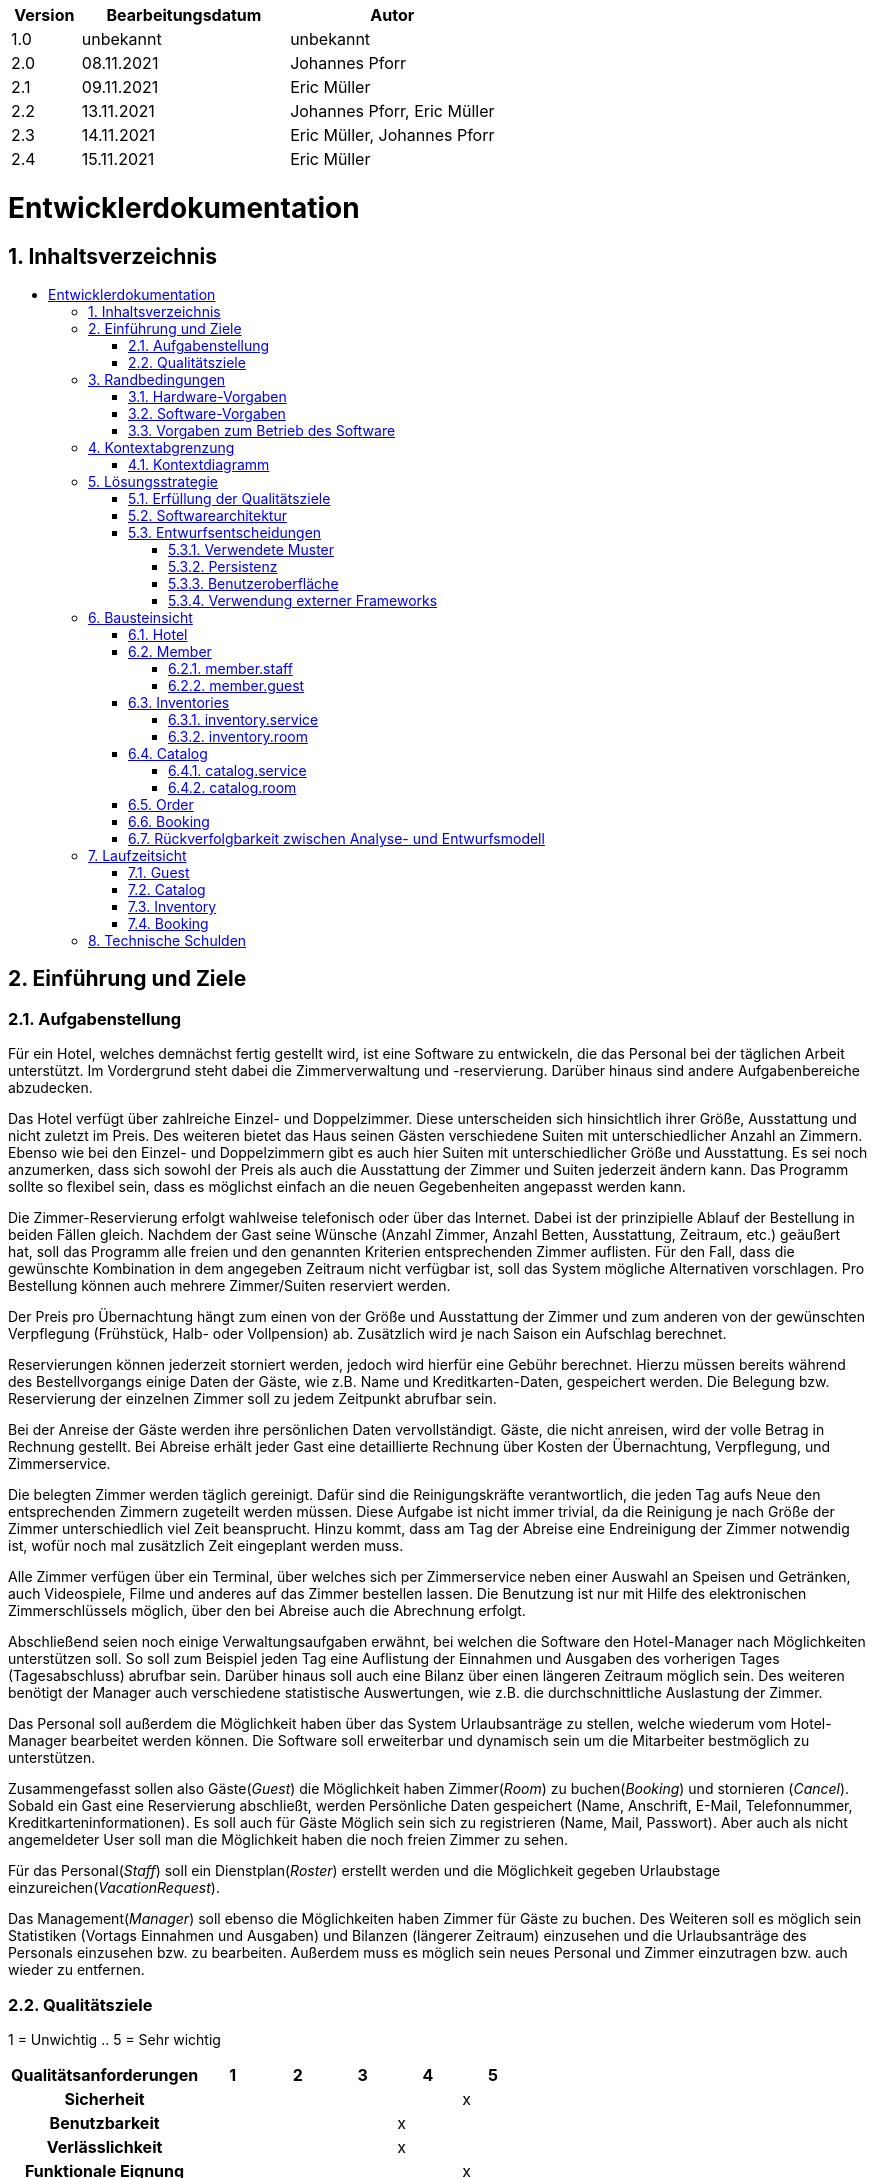 :toc:
:toclevels: 3
:toc-title:
:toc-placement!:
:sectanchors:
:numbered:

[options="header"]
[cols="1, 3, 3"]
|===
|Version | Bearbeitungsdatum   | Autor 
|1.0  |unbekannt  |unbekannt
|2.0  |08.11.2021 |Johannes Pforr
|2.1  |09.11.2021 |Eric Müller
|2.2  |13.11.2021 |Johannes Pforr, Eric Müller
|2.3  |14.11.2021 |Eric Müller, Johannes Pforr
|2.4  |15.11.2021 |Eric Müller
|===

= Entwicklerdokumentation

== Inhaltsverzeichnis
toc::[]

== Einführung und Ziele
=== Aufgabenstellung

Für ein Hotel, welches demnächst fertig gestellt wird, ist eine Software zu entwickeln, die das
Personal bei der täglichen Arbeit unterstützt. Im Vordergrund steht dabei die
Zimmerverwaltung und -reservierung. Darüber hinaus sind andere Aufgabenbereiche
abzudecken.

Das Hotel verfügt über zahlreiche Einzel- und Doppelzimmer. Diese unterscheiden sich
hinsichtlich ihrer Größe, Ausstattung und nicht zuletzt im Preis. Des weiteren bietet das Haus
seinen Gästen verschiedene Suiten mit unterschiedlicher Anzahl an Zimmern. Ebenso wie bei
den Einzel- und Doppelzimmern gibt es auch hier Suiten mit unterschiedlicher Größe und
Ausstattung. Es sei noch anzumerken, dass sich sowohl der Preis als auch die Ausstattung
der Zimmer und Suiten jederzeit ändern kann. Das Programm sollte so flexibel sein, dass es
möglichst einfach an die neuen Gegebenheiten angepasst werden kann.

Die Zimmer-Reservierung erfolgt wahlweise telefonisch oder über das Internet. Dabei ist der
prinzipielle Ablauf der Bestellung in beiden Fällen gleich. Nachdem der Gast seine Wünsche
(Anzahl Zimmer, Anzahl Betten, Ausstattung, Zeitraum, etc.) geäußert hat, soll das Programm
alle freien und den genannten Kriterien entsprechenden Zimmer auflisten. Für den Fall, dass
die gewünschte Kombination in dem angegeben Zeitraum nicht verfügbar ist, soll das System
mögliche Alternativen vorschlagen. Pro Bestellung können auch mehrere Zimmer/Suiten
reserviert werden.

Der Preis pro Übernachtung hängt zum einen von der Größe und Ausstattung der Zimmer und
zum anderen von der gewünschten Verpflegung (Frühstück, Halb- oder Vollpension) ab.
Zusätzlich wird je nach Saison ein Aufschlag berechnet.

Reservierungen können jederzeit storniert werden, jedoch wird hierfür eine Gebühr berechnet.
Hierzu müssen bereits während des Bestellvorgangs einige Daten der Gäste, wie z.B. Name
und Kreditkarten-Daten, gespeichert werden. Die Belegung bzw. Reservierung der einzelnen
Zimmer soll zu jedem Zeitpunkt abrufbar sein.

Bei der Anreise der Gäste werden ihre persönlichen Daten vervollständigt. Gäste, die nicht
anreisen, wird der volle Betrag in Rechnung gestellt. Bei Abreise erhält jeder Gast eine
detaillierte Rechnung über Kosten der Übernachtung, Verpflegung, und Zimmerservice.

Die belegten Zimmer werden täglich gereinigt. Dafür sind die Reinigungskräfte verantwortlich, die jeden Tag aufs Neue den
entsprechenden Zimmern zugeteilt werden müssen. Diese Aufgabe ist nicht immer trivial, da
die Reinigung je nach Größe der Zimmer unterschiedlich viel Zeit beansprucht. Hinzu kommt,
dass am Tag der Abreise eine Endreinigung der Zimmer notwendig ist, wofür noch mal
zusätzlich Zeit eingeplant werden muss.

Alle Zimmer verfügen über ein Terminal, über welches sich per Zimmerservice neben einer
Auswahl an Speisen und Getränken, auch Videospiele, Filme und anderes auf das Zimmer
bestellen lassen. Die Benutzung ist nur mit Hilfe des elektronischen Zimmerschlüssels
möglich, über den bei Abreise auch die Abrechnung erfolgt.

Abschließend seien noch einige Verwaltungsaufgaben erwähnt, bei welchen die Software den
Hotel-Manager nach Möglichkeiten unterstützen soll. So soll zum Beispiel jeden Tag eine
Auflistung der Einnahmen und Ausgaben des vorherigen Tages (Tagesabschluss) abrufbar
sein. Darüber hinaus soll auch eine Bilanz über einen längeren Zeitraum möglich sein. Des
weiteren benötigt der Manager auch verschiedene statistische Auswertungen, wie z.B. die
durchschnittliche Auslastung der Zimmer.

Das Personal soll außerdem die Möglichkeit haben über das System Urlaubsanträge zu
stellen, welche wiederum vom Hotel-Manager bearbeitet werden können.
Die Software soll erweiterbar und dynamisch sein um die Mitarbeiter bestmöglich zu
unterstützen. 

Zusammengefasst sollen also Gäste(_Guest_) die Möglichkeit haben Zimmer(_Room_) zu buchen(_Booking_) und stornieren (_Cancel_). Sobald ein Gast eine Reservierung abschließt, werden Persönliche Daten gespeichert (Name, Anschrift, E-Mail, Telefonnummer, Kreditkarteninformationen). Es soll auch für Gäste Möglich sein sich zu registrieren (Name, Mail, Passwort). Aber auch als nicht angemeldeter User soll man die Möglichkeit haben die noch freien Zimmer zu sehen.

Für das Personal(_Staff_) soll ein Dienstplan(_Roster_) erstellt werden und die Möglichkeit gegeben Urlaubstage einzureichen(_VacationRequest_).

Das Management(_Manager_) soll ebenso die Möglichkeiten haben Zimmer für Gäste zu buchen. Des Weiteren soll es möglich sein Statistiken (Vortags Einnahmen und Ausgaben) und Bilanzen (längerer Zeitraum) einzusehen und die Urlaubsanträge des Personals einzusehen bzw. zu bearbeiten. Außerdem muss es möglich sein neues Personal und Zimmer einzutragen bzw. auch wieder zu entfernen.


=== Qualitätsziele

1 = Unwichtig ..
5 = Sehr wichtig
[options="header", cols="3h, ^1, ^1, ^1, ^1, ^1"]
|===
|Qualitätsanforderungen       | 1 | 2 | 3 | 4 | 5
|Sicherheit                   |   |   |   |   | x
|Benutzbarkeit                |   |   |   | x |
|Verlässlichkeit              |   |   |   | x |
|Funktionale Eignung          |   |   |   |   | x
|Effiziente Performance       |   |   | x |   |
|===


== Randbedingungen
=== Hardware-Vorgaben
Eine Liste der erforderlichen Geräte / Hardware zum Ausführen und Verwenden der Anwendung.

* Server
* Computer
* Tastatur
* Maus

=== Software-Vorgaben
Eine Liste der erforderlichen Software zum Ausführen und Verwenden der Anwendung.

Zum Ausführen der Anwendung ist die folgende (oder neuere) Java-Version erforderlich:

* Java 11

Zur Nutzung der Anwendung sind folgende (oder neuere) Browserversionen erforderlich:

* Edge 10.0
* Firefox 4.0
* Google Chrome 4.0
* Opera 9.6

=== Vorgaben zum Betrieb des Software
Dieser Abschnitt gibt einen Überblick darüber, wie das Produkt nach Fertigstellung und unter welchen Umständen verwendet werden soll.

Das System wird vom Hotel als Webshop zum Verkauf von Räumen (Room) an jede Person die min. 18 Jahre alt ist genutzt und zur Verwaltung des Hotels. Die Software soll auf einem Server laufen und über das Internet (über einen Browser) interessierten Kunden rund um die Uhr zur Verfügung stehen.

Die Hauptnutzer der Software sind Gäste (Guest), die eventuell nur geringe Website-Benutzungserfahrungen haben, sowie Mitarbeiter (Manager, Staff),
die nicht unbedingt einen technischen Hintergrund haben. (z.B. für einen Manager sollten keine SQL-Kenntnisse erforderlich sein)

== Kontextabgrenzung
=== Kontextdiagramm

[[systemcontext_diagram]]
image::./images/SystemConextDiagramHMS.jpg[System Context diagram, 100%, 100%, pdfwidth=100%, title= "Kontextdiagramm", align=center]

== Lösungsstrategie
=== Erfüllung der Qualitätsziele
[options="header"]
|=== 
|Qualitätsziel |Lösungsansatz

|Sicherheit           a|

•	Daten sollen nur von autorisiertem Personal eingesehen werden können
•	Vorbeugen von Veränderung von Daten durch nicht autorisierte Personen

|Benutzbarkeit       a|

•	Einfache und selbsterklärende Oberfläche
•	Fehler des Nutzers abfangen 
•	Das System soll für eine möglichst breite Nutzergruppe verwendbar sein

|Verlässlichkeit       a|

•	Sicherstellen das das System möglichst selten zusammenbricht

|Funktionale Eignung  a|

• Software funktioniert nach geforderten Parametern

| Effiziente Perfomance a|

• Software arbeitet möglichst ressourcenschonend und zeiteffizient

|===

=== Softwarearchitektur
* Beschreibung der Architektur anhand der Top-Level-Architektur oder eines Client-Server-Diagramms

[[component_diagram]]
image::./images/Top-Level-Arch (1).jpg[Component diagram, 100%, 100%, pdfwidth=100%, title= "Komponentendiagramm", align=center]

[[systemcontext_diagram]]
image::./images/ClientServerModel.jpg[System Context diagram, 100%, 100%, pdfwidth=100%, title= "Client Server Model", align=center]


HTML-Templates werden clientseitig mit den entsprechenden CSS-Stylesheets gerendert. Die in den Vorlagen gezeigten Daten werden von Thymeleaf bereitgestellt. Thymeleaf erhält die angeforderten Daten von den Controller-Klassen, die im Backend implementiert sind. Diese Controller-Klassen hingegen verwenden Instanzen und Methoden der Modellklassen. Standardmäßig speichert eine zugrunde liegende H2-Datenbank Daten persistent.

=== Entwurfsentscheidungen

==== Verwendete Muster
* Spring MVC

==== Persistenz
Die Anwendung verwendet *Hibernate Annotation Based Mapping*, um Java-Klassen Datenbanktabellen zuzuordnen. Als Datenbank wird *H2* verwendet.
Die Persistenz ist standardmäßig deaktiviert. Um den Persistenzspeicher zu aktivieren, müssen die folgenden beiden Zeilen in der Datei _application.properties_ unkommentiert werden:
....
# spring.datasource.url=jdbc:h2:./db/hotel
# spring.jpa.hibernate.ddl-auto=update
....

==== Benutzeroberfläche
image:images/diagrams/user_interface/UserInterface.jpg[user interface]

==== Verwendung externer Frameworks

[options="header", cols="1,2"]
|===
|Externes Package |Verwendet von (Klasse der eigenen Anwendung)
|salespointframework.catalog    a|
				* catalog.service.Article
				* catalog.room.Room
				* catalog.service.HotelCatalogService
				* catalog.room.HotelCAtalogRoom
                                * order.OrderController
|salespointframework.core       a|
                                * catalog.service.CatalogServiceInitializer
				* catalog.room.CatalogRoomInitializer
                                * member.staff.GuestDataInitializer
                                * member.guest.StaffDataInitializer
                                * inventory.service.InventoryServiceInitializer
                                * inventory.room.InventoryRoomInitializer
|salespointframework.inventory  a|
                                * catalog.service.CatalogServiceController
				* catalog.room.CatalogRoomrController
                                * member.staff.GuestDataController
                                * member.guest.StaffDataController
                                * inventory.service.InventoryServiceController
                                * inventory.room.InventoryRoomController
|salespointframework.order      | order.OrderController
|salespointframework.payment    | order.OrderController
|salespointframework.quantity   a|
                                * catalog.service.CatalogServiceController
				* catalog.room.CatalogRoomrController
                                * inventory.service.InventoryServiceInitializer
                                * inventory.room.InventoryRoomInitializer
                                * order.OrderController
|salespointframework.SalespointSecurityConfiguration |hotel.WebSecurityConfiguration
|salespointframework.useraccount a|
                                * member.staff
				* member.guest
                                * member.staff.GuestDataInitializer
                                * member.guest.StaffDataInitializer
                                * member.staff.GuestManagement
                                * member.guest.StaffManagement
                                * order.OrderController
|springframework.boot           |hotel.Hotel
|springframework.data           a|
                                * catalog.service.HotelCatalogService
				* catalog.room.HotelCatalogRoom
                                * member.staff.GuestManagement
                                * member.guest.GuestManagement
				* member.staff.StaffRepository
                                * member.guest.GuestRepository
|springframework.security       | hotel.WebSecurityConfiguration
|springframework.ui             a|
                                * catalog.service.CatalogServiceController
				* catalog.room.CatalogRoomrController
                                * member.staff.GuestDataController
                                * member.guest.StaffDataController
                                * inventory.service.InventoryServiceController
                                * inventory.room.InventoryRoomControllerr
                                * order.OrderController
|springframework.util           a|
                                * member.staff.GuestDataController
                                * member.guest.StaffDataController
                                * member.staff.GuestDataInitializer
                                * member.guest.StaffDataInitializer
                                * order.OrderController
|springframework.validation     a|
				* member.staff.GuestDataController
                                * member.guest.StaffDataController
|springframework.web            |hotel.HotelWebConfiguration
|===

== Bausteinsicht

{empty} +

=== Hotel

[[Package_hotel]]
image::./images/diagrams/block_view/Package_hotel.jpg[System Context diagram, 100%, 100%, pdfwidth=100%, title= "Package: hotel", align=center]

[options="header"]
|=== 
|Klasse/Enumeration |Description
|Hotel | Die eigentliche Hauptklasse der Anwednung um die Software zu benutzen.
|HotelWebConfiguratoin | Klasse um direkt zur Loginseite weiterzuleiten
|WebSecurityConfiguration | Klasse für gundlegende Sicherheitsmaßnahmen und für login/logout optionen
|===

=== Member

==== member.staff

[[Package_member-staff]]
image::./images/diagrams/block_view/Package_member-staff.jpg[System Context diagram, 100%, 100%, pdfwidth=100%, title= "Package: member.staff", align=center]

{empty} +

[options="header"]
|=== 
|Klasse/Enumeration |Description
|Staff | Klasse um den Salespoint-UserAccount zu erweitern. (Mail)
|StaffController | Ein Spring MCV Controller um Mitarbeiter zu registriern und zu verwalen.
|StaffDatainitializer | Ein Datainitializer um Testmitarbeiter zu erstellen
|StaffManagement | Klasse um Mitarbeiter zu verwalten.
|StaffRepository | Ein Repository Interface um Mitarbeiterinstanzen zu verwalten.
|RegistrationForm | Ein Interface um die eingegebenen Daten im Anmeldeformular zu überprüfen.
|===

{empty} +
{empty} +

==== member.guest

[[Package_member-guest]]
image::./images/diagrams/block_view/Package_member-guest.jpg[System Context diagram, 100%, 100%, pdfwidth=100%, title= "Package: member.guest", align=center]

{empty} +

[options="header"]
|=== 
|Klasse/Enumeration |Description
|Guest | Klasse um den Salespoint-UserAccount zu erweitern. (Adresse, Mail, Telefonnummer, Bankingdaten)
|GuestController | Ein Spring MCV Controller um Gäste zu registriern und zu verwalen.
|GuestDatainitializer | Ein Datainitializer um Testgäste zu erstellen.
|GuestManagement | Klasse um Gäste zu verwalten.
|GuestRepository | Ein Repository Interface um Gastinstanzen zu verwalten.
|RegistrationForm | Ein Interface um die eingegebenen Daten im Anmeldeformular zu überprüfen.
|===

{empty} +
{empty} +

=== Inventories

==== inventory.service

[[Package_inventory-service]]
image::./images/diagrams/block_view/Package_inventory-service.jpg[System Context diagram, 100%, 100%, pdfwidth=100%, title= "Packag: inventory.service", align=center]

{empty} +

[options="header"]
|=== 
|Klasse/Enumeration |Description
|InventoryServiceInitializer | Ein Datainitializer um Testprodukte zu erstellen.
|InventoryServiceController | Ein Spring MCV Contoller um die verfügbaren Produkte anzuzeigen.
|===

{empty} +
{empty} +

==== inventory.room

[[Package_inventory-room]]
image::./images/diagrams/block_view/Package_inventory-room.jpg[System Context diagram, 100%, 100%, pdfwidth=100%, title= "Package: inventory.room", align=center]

{empty} +

[options="header"]
|=== 
|Klasse/Enumeration |Description
|InventoryRoomInitializer | Ein Datainitializer um Testräume zu erstellen.
|InventoryRoomController | Ein Spring MCV Contoller um die Räume anzuzeigen.
|===

{empty} +
{empty} +

=== Catalog

==== catalog.service

[[Package_catalog-service]]
image::./images/diagrams/block_view/Package_catalog-service.jpg[System Context diagram, 100%, 100%, pdfwidth=100%, title= "Package: catalog.service", align=center]

{empty} +

[options="header"]
|=== 
|Klasse/Enumeration |Description
|Article | Klasse die die verschiedenen produkte des Hotels zusammenfasst.
|ArticleType | Enumeration die angibt ob ein Produkt Essen, Trinken, Film oder Videospiel ist. 
|CatalogServiceController | Ein Spring MCV Contoller um die verfügbaren Produkte anzuzeigen.
|HotelCatalogService | Eine erweiterung für Salespoint.Catalog um Hotelspezifische anfragen hinzuzufügen.
|CatalogServiceInitializer | Ein Datainitializer um Testprodukte zu erstellen.
|===

{empty} +
{empty} +

==== catalog.room

[[Package_catalog-room]]
image::./images/diagrams/block_view/Package_catalog-room.jpg[System Context diagram, 100%, 100%, pdfwidth=100%, title= "Package: catalog.room", align=center]

{empty} +

[options="header"]
|=== 
|Klasse/Enumeration |Description
|Room | Klasse die die verschiedenen Räume des Hotels zusammenfasst.
|RoomType | Enumeration die angibt ob ein Raum Einbett, Zweibett oder eine Suite ist.
|RoomState | Enumeration die angibt ob ein Room Gebucht, Frei oder nicht verfügbar ist.
|CleaningState | Enumeration die angibt ob ein Raum gerade geputzt wird oder geputzt bzw. ungeputzt  ist.
|CatalogRoomController | Ein Spring MCV Contoller um die verfügbaren Räume anzuzeigen.
|HotelRoomService | Eine erweiterung für Salespoint.Catalog um Hotelspezifische anfragen hinzuzufügen.
|CatalogRoomInitializer | Ein Datainitializer um Testräume zu erstellen.
|===

{empty} +
{empty} +

=== Order

[[Package_order]]
image::./images/diagrams/block_view/Package_order.jpg[Package ORder, 100%, 100%, pdfwidth=100%, title= "Package: order", align=center]

{empty} +

[options="header"]
|=== 
|Klasse/Enumeration |Description
|OrderController | Ein Spring MVC Controller um Bestellungen zu verwalten.
|===

=== Booking

[[Package_booking]]
image::./images/diagrams/block_view/Package_booking.jpg[Package Booking, 100%, 100%, pdfwidth=100%, title= "Package: booking", align=center]

{empty} +

[options="header"]
|=== 
|Klasse/Enumeration |Description
|BookingController | Ein Spring MVC Controller um Buchungen zu verwalten.
|===

=== Rückverfolgbarkeit zwischen Analyse- und Entwurfsmodell
_Die folgende Tabelle zeigt die Rückverfolgbarkeit zwischen Entwurfs- und Analysemodell. Falls eine Klasse aus einem externen Framework im Entwurfsmodell eine Klasse des Analysemodells ersetzt,
wird die Art der Verwendung dieser externen Klasse in der Spalte *Art der Verwendung* mithilfe der folgenden Begriffe definiert:_

* Inheritance/Interface-Implementation
* Class Attribute
* Method Parameter

[options="header"]
|===
|Klasse/Enumeration (Analysemodell) |Klasse/Enumeration (Entwurfsmodell) |Art der Verwendung
|Cart                   |Salespoint.Cart | Method Parameter 
|Item               |Salespoint.CartItem (via Salespoint.Cart) | Method Parameter (via Salespoint.Cart)
|Inventory              |Salespoint.UniqueInventory a|
						* Class Attribute
						* Method Parameter
|Product          |Salespoint.UniqueInventoryItem | Method Parameter
|Booking                 |Salespoint.Order | Method Parameter
|BookingManager           |Salespoint.OrderManager<Order> a|
						* Class Attribute
						* Method Parameter
|Status            |Salespoint.OrderStatus | Method Parameter
|ROLE/Role              |Salespoint.Role | Method Parameter
|RegisteredUser                   a|
						* Salespoint.UserAccount 
						* member.Member a|
						* Class Attribute
						* Method Parameter
|Hotel              |hotel.Hotel |
|===

== Laufzeitsicht

{empty} +

=== Guest

[[runtimeview_hotel-guest]]
image::./images/diagrams/runtimeview/runtimeview_hotel-guest.jpg[Runtimeview Hotel Guest, 100%, 100%, pdfwidth=100%, title= "Runtimeview: Guest", align=center]

{empty} +
{empty} +

=== Catalog

Dieses Runtimediagramm ist Äquivalent zum Runtimediagramm Service Catalog.

[[runtimeview_hotel-catalog]]
image::./images/diagrams/runtimeview/runtimeview_hotel-catalog.jpg[Runtimeview Hotel Catalog, 100%, 100%, pdfwidth=100%, title= Runtimeview: Catalog", align=center]

{empty} +
{empty} +

=== Inventory

Dieses Runtimediagramm ist Äquivalent zum Runtimediagramm Service Inventory.

[[runtimeview_hotel-roomInventory]]
image::./images/diagrams/runtimeview/runtimeview_hotel-roomInventory.jpg[Runtimeview Hotel Room Inventory, 100%, 100%, pdfwidth=100%, title= "Runtimeview: Room Inventory", align=center]

{empty} +
{empty} +

=== Booking

Dieses Runtimediagramm ist Äquivalent zum Runtimediagramm Order.

[[runtimeview-booking]]
image::./images/diagrams/runtimeview/runtimeview-booking.svg[Runtimeview Rooking, 100%, 100%, pdfwidth=100%, title= "Runtimevie: Booking", align=center]

{empty} +

== Technische Schulden
* Auflistung der nicht erreichten Quality Gates und der zugehörigen SonarQube Issues zum Zeitpunkt der Abgabe

